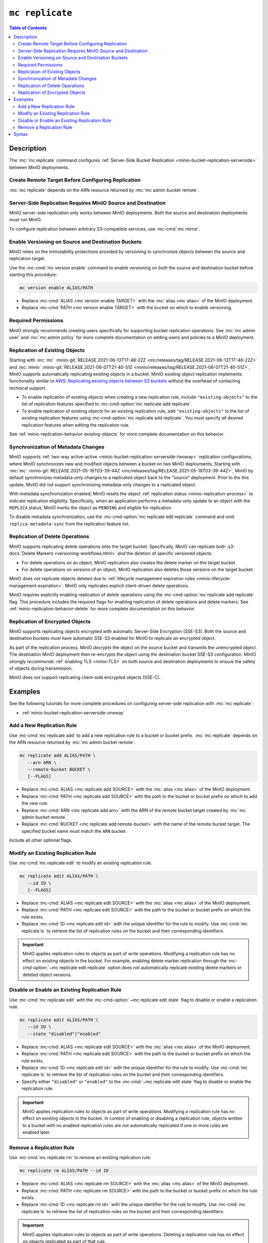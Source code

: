 ================
``mc replicate``
================

.. default-domain:: minio

.. contents:: Table of Contents
   :local:
   :depth: 2

.. mc:: mc replicate

Description
-----------

.. start-mc-replicate-desc

The :mc:`mc replicate` command configures 
:ref:`Server-Side Bucket Replication <minio-bucket-replication-serverside>`
between MinIO deployments. 

.. end-mc-replicate-desc

Create Remote Target Before Configuring Replication
~~~~~~~~~~~~~~~~~~~~~~~~~~~~~~~~~~~~~~~~~~~~~~~~~~~

:mc:`mc replicate` depends on the ARN resource returned by 
:mc:`mc admin bucket remote`. 

Server-Side Replication Requires MinIO Source and Destination
~~~~~~~~~~~~~~~~~~~~~~~~~~~~~~~~~~~~~~~~~~~~~~~~~~~~~~~~~~~~~

MinIO server-side replication only works between MinIO deployments. Both the
source and destination deployments *must* run MinIO. 

To configure replication between arbitrary S3-compatible services,
use :mc-cmd:`mc mirror`.

Enable Versioning on Source and Destination Buckets
~~~~~~~~~~~~~~~~~~~~~~~~~~~~~~~~~~~~~~~~~~~~~~~~~~~

MinIO relies on the immutability protections provided by versioning to
synchronize objects between the source and replication target.

Use the :mc-cmd:`mc version enable` command to enable versioning on 
*both* the source and destination bucket before starting this procedure:

.. code-block:: shell
   :class: copyable

   mc version enable ALIAS/PATH

- Replace :mc-cmd:`ALIAS <mc version enable TARGET>` with the
  :mc:`alias <mc alias>` of the MinIO deployment.

- Replace :mc-cmd:`PATH <mc version enable TARGET>` with the bucket on which
  to enable versioning.

Required Permissions
~~~~~~~~~~~~~~~~~~~~

MinIO strongly recommends creating users specifically for supporting 
bucket replication operations. See 
:mc:`mc admin user` and :mc:`mc admin policy` for more complete
documentation on adding users and policies to a MinIO deployment.

.. tab-set::

   .. tab-item:: Replication Admin

      The following policy provides permissions for configuring and enabling
      replication on a deployment. 

      .. literalinclude:: /extra/examples/ReplicationAdminPolicy.json
         :class: copyable
         :language: json

      - The ``"EnableRemoteBucketConfiguration"`` statement grants permission
        for creating a remote target for supporting replication.

      - The ``"EnableReplicationRuleConfiguration"`` statement grants permission
        for creating replication rules on a bucket. The ``"arn:aws:s3:::*``
        resource applies the replication permissions to *any* bucket on the
        source deployment. You can restrict the user policy to specific buckets
        as-needed.

      Use the :mc-cmd:`mc admin policy add` to add this policy to each
      deployment acting as a replication source. Use :mc-cmd:`mc admin user add`
      to create a user on the deployment and :mc-cmd:`mc admin policy set`
      to associate the policy to that new user.

   .. tab-item:: Replication Remote User

      The following policy provides permissions for enabling synchronization of
      replicated data *into* the deployment. 

      .. literalinclude:: /extra/examples/ReplicationRemoteUserPolicy.json
         :class: copyable
         :language: json

      - The ``"EnableReplicationOnBucket"`` statement grants permission for 
        a remote target to retrieve bucket-level configuration for supporting
        replication operations on *all* buckets in the MinIO deployment. To
        restrict the policy to specific buckets, specify those buckets as an
        element in the ``Resource`` array similar to
        ``"arn:aws:s3:::bucketName"``.

      - The ``"EnableReplicatingDataIntoBucket"`` statement grants permission
        for a remote target to synchronize data into *any* bucket in the MinIO
        deployment. To restrict the policy to specific buckets, specify those 
        buckets as an element in the ``Resource`` array similar to 
        ``"arn:aws:s3:::bucketName/*"``.

      Use the :mc-cmd:`mc admin policy add` to add this policy to each
      deployment acting as a replication target. Use :mc-cmd:`mc admin user add`
      to create a user on the deployment and :mc-cmd:`mc admin policy set`
      to associate the policy to that new user.

Replication of Existing Objects
~~~~~~~~~~~~~~~~~~~~~~~~~~~~~~~

Starting with :mc:`mc` :minio-git:`RELEASE.2021-06-13T17-48-22Z
<mc/releases/tag/RELEASE.2021-06-13T17-48-22Z>` and :mc:`minio`
:minio-git:`RELEASE.2021-06-07T21-40-51Z
<minio/releases/tag/RELEASE.2021-06-07T21-40-51Z>`, MinIO supports automatically
replicating existing objects in a bucket. MinIO existing object replication
implements functionality similar to 
`AWS: Replicating existing objects between S3 buckets
<https://aws.amazon.com/blogs/storage/replicating-existing-objects-between-s3-buckets/>`__
without the overhead of contacting technical support. 

- To enable replication of existing objects when creating a new replication
  rule, include ``"existing-objects"`` to the list of replication features 
  specified to :mc-cmd-option:`mc replicate add replicate`.

- To enable replication of existing objects for an existing replication rule,
  add ``"existing-objects"`` to the list of existing replication features using
  :mc-cmd-option:`mc replicate add replicate`. You must specify *all*
  desired replication features when editing the replication rule. 

See :ref:`minio-replication-behavior-existing-objects` for more complete
documentation on this behavior.

Synchronization of Metadata Changes
~~~~~~~~~~~~~~~~~~~~~~~~~~~~~~~~~~~

MinIO supports :ref:`two-way active-active
<minio-bucket-replication-serverside-twoway>` replication configurations, where
MinIO synchronizes new and modified objects between a bucket on two MinIO
deployments. Starting with :mc:`mc` :minio-git:`RELEASE.2021-05-18T03-39-44Z
<mc/releases/tag/RELEASE.2021-05-18T03-39-44Z>`, MinIO by default synchronizes
metadata-only changes to a replicated object back to the "source" deployment.
Prior to the this update, MinIO did not support synchronizing metadata-only
changes to a replicated object.

With metadata synchronization enabled, MinIO resets the object 
:ref:`replication status <minio-replication-process>` to indicate 
replication eligibility. Specifically, when an application performs a
metadata-only update to an object with the ``REPLICA`` status, MinIO marks the
object as ``PENDING`` and eligible for replication.

To disable metadata synchronization, use the 
:mc-cmd-option:`mc replicate edit replicate` command and omit 
``replica-metadata-sync`` from the replication feature list. 

Replication of Delete Operations
~~~~~~~~~~~~~~~~~~~~~~~~~~~~~~~~

MinIO supports replicating delete operations onto the target bucket. 
Specifically, MinIO can replicate both 
:s3-docs:`Delete Markers <versioning-workflows.html>` *and* the deletion
of specific versioned objects:

- For delete operations on an object, MinIO replication also creates the delete
  marker on the target bucket. 

- For delete operations on versions of an object,
  MinIO replication also deletes those versions on the target bucket.

MinIO does *not* replicate objects deleted due to
:ref:`lifecycle management expiration rules
<minio-lifecycle-management-expiration>`. MinIO only replicates explicit
client-driven delete operations.

MinIO requires explicitly enabling replication of delete operations using the
:mc-cmd-option:`mc replicate add replicate` flag. This procedure includes the
required flags for enabling replication of delete operations and delete markers.
See :ref:`minio-replication-behavior-delete` for more complete documentation
on this behavior.

Replication of Encrypted Objects
~~~~~~~~~~~~~~~~~~~~~~~~~~~~~~~~

MinIO supports replicating objects encrypted with automatic 
Server-Side Encryption (SSE-S3). Both the source and destination buckets
*must* have automatic SSE-S3 enabled for MinIO to replicate an encrypted object.

As part of the replication process, MinIO *decrypts* the object on the source
bucket and transmits the unencrypted object. The destination MinIO deployment then
re-encrypts the object using the destination bucket SSE-S3 configuration. MinIO
*strongly recommends* :ref:`enabling TLS <minio-TLS>` on both source and
destination deployments to ensure the safety of objects during transmission.

MinIO does *not* support replicating client-side encrypted objects 
(SSE-C).

Examples
--------

See the following tutorials for more complete procedures on configuring
server-side replication with :mc:`mc replicate`:

- :ref:`minio-bucket-replication-serverside-oneway`

Add a New Replication Rule
~~~~~~~~~~~~~~~~~~~~~~~~~~

Use :mc-cmd:`mc replicate add` to add a new replication rule to a bucket or bucket
prefix. :mc:`mc replicate` depends on the ARN resource returned by 
:mc:`mc admin bucket remote`. 

.. code-block:: shell
   :class: copyable

   mc replicate add ALIAS/PATH \
      --arn ARN \
      --remote-bucket BUCKET \
      [--FLAGS]

- Replace :mc-cmd:`ALIAS <mc replicate add SOURCE>` with the 
  :mc:`alias <mc alias>` of the MinIO deployment.

- Replace :mc-cmd:`PATH <mc replicate add SOURCE>` with the path to the 
  bucket or bucket prefix on which to add the new rule.

- Replace :mc-cmd:`ARN <mc replicate add arn>` with the ARN of the 
  remote bucket target created by :mc:`mc admin bucket remote`.

- Replace :mc-cmd:`BUCKET <mc replicate add remote-bucket>` with the name of the
  remote bucket target. The specified bucket name *must* match the ``ARN``
  bucket.

Include all other optional flags.

Modify an Existing Replication Rule
~~~~~~~~~~~~~~~~~~~~~~~~~~~~~~~~~~~

Use :mc-cmd:`mc replicate edit` to modify an existing replication rule.

.. code-block:: shell
   :class: copyable

   mc replicate edit ALIAS/PATH \
      --id ID \
      [--FLAGS]

- Replace :mc-cmd:`ALIAS <mc replicate edit SOURCE>` with the 
  :mc:`alias <mc alias>` of the MinIO deployment.

- Replace :mc-cmd:`PATH <mc replicate edit SOURCE>` with the path to the 
  bucket or bucket prefix on which the rule exists.

- Replace :mc-cmd:`ID <mc replicate edit id>` with the unique identifier for the
  rule to modify. Use :mc-cmd:`mc replicate ls` to retrieve the list of 
  replication rules on the bucket and their corresponding identifiers.

.. important::

   MinIO applies replication rules to objects as part of write operations. 
   Modifying a replication rule has no effect on existing objects in the 
   bucket. For example, enabling delete marker replication through the 
   :mc-cmd-option:`~mc replicate edit replicate` option does not automatically
   replicate existing delete markers or deleted object versions.

Disable or Enable an Existing Replication Rule
~~~~~~~~~~~~~~~~~~~~~~~~~~~~~~~~~~~~~~~~~~~~~~

Use :mc-cmd:`mc replicate edit` with the
:mc-cmd-option:`~mc replicate edit state` flag to disable or enable a 
replication rule.

.. code-block:: shell
   :class: copyable

   mc replicate edit ALIAS/PATH \
      --id ID \
      --state "disabled"|"enabled"

- Replace :mc-cmd:`ALIAS <mc replicate edit SOURCE>` with the 
  :mc:`alias <mc alias>` of the MinIO deployment.

- Replace :mc-cmd:`PATH <mc replicate edit SOURCE>` with the path to the 
  bucket or bucket prefix on which the rule exists.

- Replace :mc-cmd:`ID <mc replicate edit id>` with the unique identifier for the
  rule to modify. Use :mc-cmd:`mc replicate ls` to retrieve the list of 
  replication rules on the bucket and their corresponding identifiers.

- Specify either ``"disabled"`` or ``"enabled"`` to the 
  :mc-cmd:`~mc replicate edit state` flag to disable or enable the replication
  rule.

.. important::

   MinIO applies replication rules to objects as part of write operations. 
   Modifying a replication rule has no effect on existing objects in the 
   bucket. In context of enabling or disabling a replication rule, 
   objects written to a bucket with no enabled replication rules are 
   not automatically replicated if one or more rules are enabled later.

Remove a Replication Rule
~~~~~~~~~~~~~~~~~~~~~~~~~

Use :mc-cmd:`mc replicate rm` to remove an existing replication rule:

.. code-block:: shell
   :class: copyable

   mc replicate rm ALIAS/PATH --id ID

- Replace :mc-cmd:`ALIAS <mc replicate rm SOURCE>` with the 
  :mc:`alias <mc alias>` of the MinIO deployment.

- Replace :mc-cmd:`PATH <mc replicate rm SOURCE>` with the path to the 
  bucket or bucket prefix on which the rule exists.

- Replace :mc-cmd:`ID <mc replicate rm id>` with the unique identifier for the
  rule to modify. Use :mc-cmd:`mc replicate ls` to retrieve the list of 
  replication rules on the bucket and their corresponding identifiers.

.. important::

  MinIO applies replication rules to objects as part of write operations. 
  Deleting a replication rule has no effect on objects replicated as 
  part of that rule.

Syntax
------

.. mc-cmd:: add
   :fullpath:

   Adds a new server-side replication configuration rule for a bucket. 
   Requires specifying the resource returned by
   :mc:`mc admin bucket remote`.

   :mc-cmd:`mc replicate add` has the following syntax:

   .. code-block:: shell
      :class: copyable

      mc replicate add SOURCE \
         --arn ARN \
         --remote-bucket DESTINATION \
         --replicate OPTIONS \
         [FLAGS]

   :mc-cmd:`mc replicate add` supports the following arguments:

   .. mc-cmd:: SOURCE

      *Required*

      The full path to the bucket on which to add the bucket
      replication configuration. Specify the 
      :mc:`alias <mc alias>` of a configured MinIO service as the prefix to the 
      :mc-cmd:`~mc replicate add SOURCE` path. For example:

      .. code-block:: shell

         mc replicate add play/mybucket

   .. mc-cmd:: arn
      :option:

      *Deprecated in* :mc-release:`RELEASE.2021-09-23T05-44-03Z`. 
      :mc-cmd-option:`mc replicate add remote-bucket` supersedes all
      functionality provided by this option.

   .. mc-cmd:: remote-bucket
      :option:

      *Required*

      Specify the ARN for the destination deployment and bucket. You can
      retrieve the ARN using :mc-cmd:`mc admin bucket remote`:
      
      - Use the :mc-cmd:`mc admin bucket remote ls` to retrieve a list of 
        ARNs for the bucket on the destination deployment.

      - Use the :mc-cmd:`mc admin bucket remote add` to create a replication ARN
        for the bucket on the destination deployment. 

      The specified ARN bucket *must* match the value specified to
      :mc-cmd-option:`~mc replicate add remote-bucket`.

      *Added in* :mc-release:`RELEASE.2021-09-23T05-44-03Z`. Requires
      MinIO server :minio-release:`RELEASE.2021-09-23T04-46-24Z`.


   .. mc-cmd:: replicate
      :option:

      *Optional*

      Specify a comma-separated list of the following values to enable extended
      replication features. 

      - ``delete`` - Directs MinIO to replicate DELETE operations to the
        destination bucket.

      - ``delete-marker`` - Directs MinIO to replicate delete markers to the 
        destination bucket. 

      - ``existing-objects`` - Directs MinIO to replicate objects created
        before replication was enabled *or* while replication was suspended.

   .. mc-cmd:: tags
      :option:

      *Optional*

      Specify one or more ampersand ``&`` separated key-value pair tags which
      MinIO uses for filtering objects to replicate. For example:

      .. code-block:: shell

         --tags "TAG1=VALUE&TAG2=VALUE&TAG3=VALUE"

      MinIO applies the replication rule to any object whose tag set
      contains the specified replication tags.


   .. mc-cmd:: id
      :option:

      *Optional*

      Specify a unique ID for the replication rule. MinIO automatically
      generates an ID if one is not specified.


   .. mc-cmd:: priority
      :option:

      *Optional*

      Specify the integer priority of the replication rule. The value
      *must* be unique among all other rules on the source bucket. 
      Higher values imply a *higher* priority than all other rules.

      The default value is ``0``. 


   .. mc-cmd:: storage-class
      :option:

      *Optional*

      Specify the MinIO :ref:`storage class <minio-ec-storage-class>` to 
      apply to replicated objects. 


   .. mc-cmd:: insecure
      :option:

      *Optional*

      Disables verification of the destination deployment's TLS certificate.
      This option may be required if the destination deployment uses a 
      self-signed certificate *or* a certificate signed by an unknown 
      Certificate Authority.

   .. mc-cmd:: disable
      :option:

      *Optional*

      Creates the replication rule in the "disabled" state. MinIO
      does not begin replicating objects using the rule until it 
      is enabled using :mc-cmd:`mc replicate edit`.

      Objects created while replication is disabled are not
      immediately eligible for replication after enabling the rule.
      You must explicitly enable replication of existing
      objects by including ``"existing-objects"`` to the list of
      replication features specified to 
      :mc-cmd-option:`mc replicate edit replicate`. See
      :ref:`minio-replication-behavior-existing-objects` for more
      information.


.. mc-cmd:: edit
   :fullpath:

   Modifies an existing server-side replication configuration rule for a bucket.
   
   :mc-cmd:`mc replicate edit` has the following syntax:

   .. code-block:: shell
      :class: copyable

      mc replicate edit SOURCE --id IDENTIFIER [FLAGS]

   :mc-cmd:`mc replicate edit` supports the following arguments:

   .. mc-cmd:: SOURCE

      *Required*

      The full path to the bucket on which to edit the bucket
      replication configuration. Specify the 
      :mc:`alias <mc alias>` of a configured MinIO service as the prefix to the 
      :mc-cmd:`~mc replicate edit SOURCE` path. For example:

      .. code-block:: shell

         mc replicate edit play/mybucket

   .. mc-cmd:: id
      :option:

      *Required*

      Specify the unique ID for a configured replication rule. 

   .. mc-cmd:: remote-bucket
      :option:

      *Optional*

      Specify the name of the bucket on the destination deployment. The 
      name *must* match the replication rule ARN. Use 
      :mc-cmd:`mc replicate ls` to validate the ARN for each configured
      replication rule on the bucket.

   .. mc-cmd:: replicate
      :option:

      *Optional*

      Specify a comma-separated list of the following values to enable extended
      replication features:

      - ``delete`` - Directs MinIO to replicate DELETE operations to the
        destination bucket.

      - ``delete-marker`` - Directs MinIO to replicate delete markers to the 
        destination bucket. 

      - ``replica-metadata-sync`` - Directs MinIO to synchronize metadata-only
        changes on a replicated object back to the source. This feature only
        effects :ref:`two-way active-active
        <minio-bucket-replication-serverside-twoway>` replication
        configurations.

        Omitting this value directs MinIO to stop replicating metadata-only
        changes back to the source. 

      - ``existing-objects`` - Directs MinIO to replicate objects created
        prior to configuring or enabling replication. MinIO by default does
        *not* synchronize existing objects to the remote target.

        See :ref:`minio-replication-behavior-existing-objects` for more
        information.


   .. mc-cmd:: tags
      :option:

      *Optional*

      Specify one or more ampersand ``&`` separated key-value pair tags which
      MinIO uses for filtering objects to replicate. For example:

      .. code-block:: shell

         --tags "TAG1=VALUE&TAG2=VALUE&TAG3=VALUE"

      MinIO applies the replication rule to any object whose tag set
      contains the specified replication tags.

   .. mc-cmd:: priority
      :option:

      *Optional*

      Specify the integer priority of the replication rule. The value
      *must* be unique among all other rules on the source bucket. 
      Higher values imply a *higher* priority than all other rules.


   .. mc-cmd:: storage-class
      :option:

      *Optional*

      Specify the MinIO :ref:`storage class <minio-ec-storage-class>` to 
      apply to replicated objects. 


   .. mc-cmd:: insecure
      :option:

      *Optional*

      Disables verification of the destination deployment's TLS certificate.
      This option may be required if the destination deployment uses a 
      self-signed certificate *or* a certificate signed by an unknown 
      Certificate Authority.

   .. mc-cmd:: state
      :option:

      *Optional*

      Enables or disables the replication rule. Specify one of the following
      values:

      - ``"enable"`` - Enables the replication rule.

      - ``"disable"`` - Disables the replication rule. 

      Objects created while replication is disabled are not immediately eligible
      for replication after enabling the rule. You must explicitly enable
      replication of existing objects by including ``"existing-objects"`` to the
      list of replication features specified to 
      :mc-cmd-option:`mc replicate edit replicate`. See
      :ref:`minio-replication-behavior-existing-objects` for more information.

.. mc-cmd:: ls
   :fullpath:

   Lists the server-side replication configuration rules for a bucket.

   :mc-cmd:`mc replicate ls` has the following syntax:

   .. code-block:: shell
      :class: copyable

      mc replicate ls SOURCE [FLAGS]

   :mc-cmd:`mc replicate ls` supports the following arguments:

   .. mc-cmd:: SOURCE

      *Required*

      The full path to the bucket on which to list the
      replication configurations. Specify the 
      :mc:`alias <mc alias>` of a configured MinIO service as the prefix to the 
      :mc-cmd:`~mc replicate ls SOURCE` path. For example:

      .. code-block:: shell

         mc replicate ls play/mybucket

   .. mc-cmd:: insecure
      :option:

      *Optional*

      Disables verification of the destination deployment's TLS certificate.
      This option may be required if the destination deployment uses a 
      self-signed certificate *or* a certificate signed by an unknown 
      Certificate Authority.

   .. mc-cmd:: status
      :option:

      *Optional*

      Filter replication rules on the bucket based on their status. Specify
      one of the following values:

      - ``enabled`` - Show only enabled replication rules.
      - ``disabled`` - Show only disabled replication rules.
   
      If omitted, :mc-cmd:`mc replicate ls` defaults to showing all replication
      rules.
      

.. mc-cmd:: export
   :fullpath:

   Exports all server-side replication configuration rules for a bucket as a
   JSON document.

   :mc-cmd:`mc replicate export` has the following syntax:

   .. code-block:: shell
      :class: copyable

      mc replicate export SOURCE [FLAGS]

   :mc-cmd:`mc replicate export` supports the following arguments:

   .. mc-cmd:: SOURCE

      *Required*

      The full path to the bucket for which to export the
      replication configurations. Specify the 
      :mc:`alias <mc alias>` of a configured MinIO service as the prefix to the 
      :mc-cmd:`~mc replicate add SOURCE` path. For example:

      .. code-block:: shell

         mc replicate export play/mybucket

   .. mc-cmd:: insecure
      :option:

      *Optional*

      Disables verification of the destination deployment's TLS certificate.
      This option may be required if the destination deployment uses a 
      self-signed certificate *or* a certificate signed by an unknown 
      Certificate Authority.

.. mc-cmd:: import
   :fullpath:

   Imports JSON-formatted server-side replication rules for a bucket through
   ``STDIN``.

   :mc-cmd:`mc replicate import` has the following syntax:

   .. code-block:: shell
      :class: copyable

      mc replicate import SOURCE [FLAGS]

   :mc-cmd:`mc replicate import` also supports input redirection for
   specifying the path to the JSON-formatted rules:

   .. code-block:: shell
      :class: copyable

      mc replicate import SOURCE [FLAGS] < /path/to/config

   :mc-cmd:`mc replicate import` supports the following arguments:

   .. mc-cmd:: SOURCE

      *Required*

      The full path to the bucket to which to import the
      replication configurations. Specify the 
      :mc:`alias <mc alias>` of a configured MinIO service as the prefix to the 
      :mc-cmd:`~mc replicate import SOURCE` path. For example:

      .. code-block:: shell

         mc replicate import play/mybucket

   .. mc-cmd:: insecure
      :option:

      *Optional*

      Disables verification of the destination deployment's TLS certificate.
      This option may be required if the destination deployment uses a 
      self-signed certificate *or* a certificate signed by an unknown 
      Certificate Authority.


.. mc-cmd:: rm
   :fullpath:

   Removes one or more server-side replication rules on a bucket.

   :mc-cmd:`mc replicate rm` has the following syntax:

   .. code-block:: shell
      :class: copyable

      mc replicate rm SOURCE --id ID [FLAGS]

   :mc-cmd:`mc replicate rm` supports the following arguments:

   .. mc-cmd:: SOURCE

      *Required*

      The full path to the bucket on which to remove the bucket
      replication configuration. Specify the 
      :mc:`alias <mc alias>` of a configured MinIO service as the prefix to the 
      :mc-cmd:`~mc replicate rm SOURCE` path. For example:

      .. code-block:: shell

         mc replicate edit play/mybucket

   .. mc-cmd:: id
      :option:

      *Optional*

      Specify the unique ID for a configured replication rule.

   .. mc-cmd:: all
      :option:

      Removes all replication rules on the specified bucket. Requires
      specifying the :mc-cmd-option:`~mc replicate rm force` flag.

   .. mc-cmd:: force
      :option:

      *Optional*

      Required if specifying :mc-cmd-option:`~mc replicate rm all` .

.. mc-cmd:: resync, reset
   :fullpath:

   Resynchronizes all objects in the specified bucket to the remote target
   bucket. See :ref:`minio-replication-behavior-resync` for
   more complete documentation.

   :mc-cmd:`mc replicate resync` has the following syntax:

   .. code-block:: shell
      :class: copyable

      mc replicate resync SOURCE [args]

   :mc-cmd:`mc replicate resync` supports the following arguments:

   .. mc-cmd:: SOURCE

      *Required*

      The full path to the bucket on which to resync the bucket
      replication status. Specify the 
      :mc:`alias <mc alias>` of a configured MinIO service as the prefix to the 
      :mc-cmd:`~mc replicate edit SOURCE` path. For example:

      .. code-block:: shell

         mc replicate resync play/mybucket

   .. mc-cmd:: older-than

      *Optional*

      Specify a duration in days where MinIO only resynchronizes objects
      older than the specified duration.
